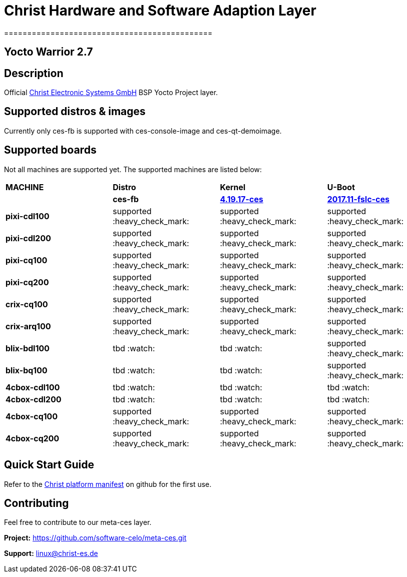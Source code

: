 = Christ Hardware and Software Adaption Layer
=============================================

Yocto Warrior 2.7
-----------------

Description
-----------

Official https://www.christ-es.de[Christ Electronic Systems GmbH] BSP Yocto Project layer.

Supported distros & images
--------------------------

Currently only ces-fb is supported with ces-console-image and ces-qt-demoimage.

Supported boards
----------------

Not all machines are supported yet. The supported machines are listed below:

[width="100%",cols="^s,,,"]
|===

| MACHINE
| *Distro*
| *Kernel*
| *U-Boot*

|
| *ces-fb*
| https://github.com/software-celo/linux-fslc/tree/linux-4.19.17-ces[*4.19.17-ces*]
| https://github.com/software-celo/u-boot-fslc/tree/ces-mainline-2017.11+fslc[*2017.11-fslc-ces*]

| pixi-cdl100
| supported :heavy_check_mark:
| supported :heavy_check_mark:
| supported :heavy_check_mark:


| pixi-cdl200
| supported :heavy_check_mark:
| supported :heavy_check_mark:
| supported :heavy_check_mark:


| pixi-cq100
| supported :heavy_check_mark:
| supported :heavy_check_mark:
| supported :heavy_check_mark:


| pixi-cq200
| supported :heavy_check_mark:
| supported :heavy_check_mark:
| supported :heavy_check_mark:

| crix-cq100
| supported :heavy_check_mark:
| supported :heavy_check_mark:
| supported :heavy_check_mark:


| crix-arq100
| supported :heavy_check_mark:
| supported :heavy_check_mark:
| supported :heavy_check_mark:


| blix-bdl100
| tbd  :watch:
| tbd  :watch:
| supported :heavy_check_mark:


| blix-bq100
| tbd  :watch:
| tbd  :watch:
| supported :heavy_check_mark:


| 4cbox-cdl100
| tbd :watch:
| tbd :watch:
| tbd :watch:


| 4cbox-cdl200
| tbd :watch:
| tbd :watch:
| tbd :watch:

| 4cbox-cq100
| supported :heavy_check_mark:
| supported :heavy_check_mark:
| supported :heavy_check_mark:

| 4cbox-cq200
| supported :heavy_check_mark:
| supported :heavy_check_mark:
| supported :heavy_check_mark:

|===

Quick Start Guide
-----------------

Refer to the https://github.com/software-celo/ces-bsp-platform/tree/warrior[Christ platform manifest] on github for the first use.


Contributing
------------

Feel free to contribute to our meta-ces layer.

*Project:* https://github.com/software-celo/meta-ces.git

*Support:* linux@christ-es.de

